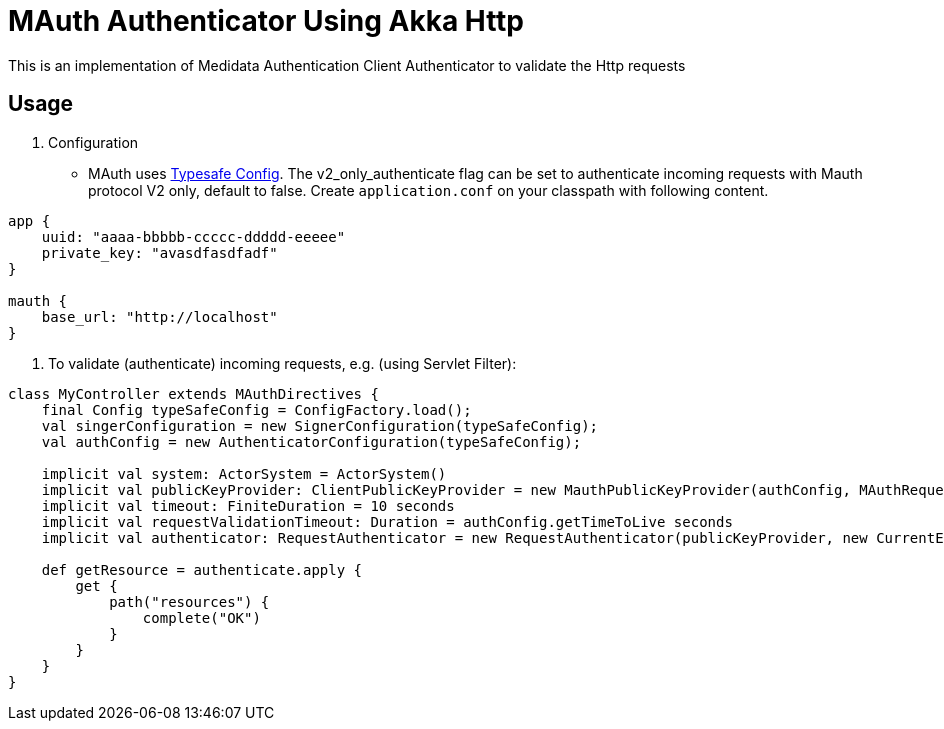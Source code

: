 = MAuth Authenticator Using Akka Http

This is an implementation of Medidata Authentication Client Authenticator to validate the Http requests

== Usage

. Configuration
* MAuth uses https://github.com/typesafehub/config[Typesafe Config]. The v2_only_authenticate flag can be set to authenticate incoming requests with Mauth protocol V2 only, default to false.
 Create `application.conf` on your classpath with following content.

----
app {
    uuid: "aaaa-bbbbb-ccccc-ddddd-eeeee"
    private_key: "avasdfasdfadf"
}

mauth {
    base_url: "http://localhost"
}
----

. To validate (authenticate) incoming requests, e.g. (using Servlet Filter):

----
class MyController extends MAuthDirectives {
    final Config typeSafeConfig = ConfigFactory.load();
    val singerConfiguration = new SignerConfiguration(typeSafeConfig);
    val authConfig = new AuthenticatorConfiguration(typeSafeConfig);

    implicit val system: ActorSystem = ActorSystem()
    implicit val publicKeyProvider: ClientPublicKeyProvider = new MauthPublicKeyProvider(authConfig, MAuthRequestSigner(singerConfiguration))
    implicit val timeout: FiniteDuration = 10 seconds
    implicit val requestValidationTimeout: Duration = authConfig.getTimeToLive seconds
    implicit val authenticator: RequestAuthenticator = new RequestAuthenticator(publicKeyProvider, new CurrentEpochTimeProvider, authConfig.isV2OnlyAuthenticate)

    def getResource = authenticate.apply {
        get {
            path("resources") {
                complete("OK")
            }
        }
    }
}
----
